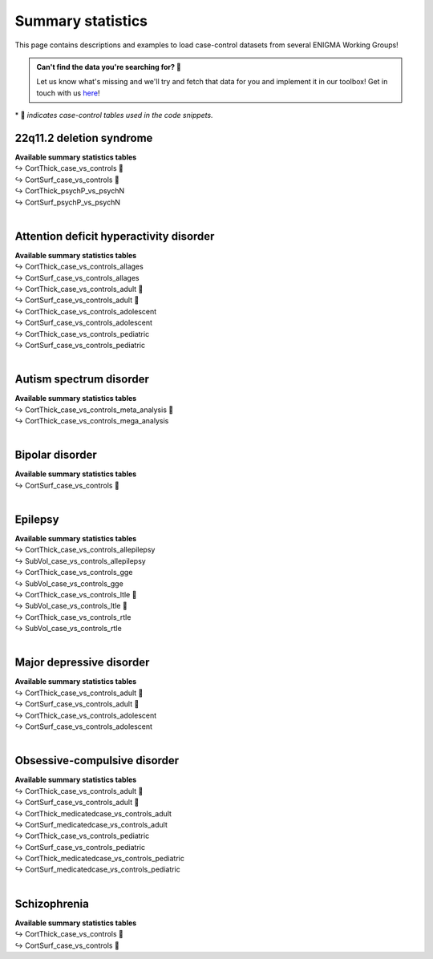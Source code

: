 .. _load_sumstats:

.. title:: Load summary statistics

Summary statistics
======================================

This page contains descriptions and examples to load case-control datasets from 
several ENIGMA Working Groups!

.. admonition:: Can't find the data you're searching for? 🙈

     Let us know what's missing and we'll try and fetch that data for you and implement it in our toolbox! 
     Get in touch with us `here <https://github.com/MICA-MNI/ENIGMA/issues>`_!


\* 📸 *indicates case-control tables used in the code snippets.*

22q11.2 deletion syndrome
-----------------------------------------
| **Available summary statistics tables**
| ↪ CortThick_case_vs_controls 📸
| ↪ CortSurf_case_vs_controls 📸
| ↪ CortThick_psychP_vs_psychN
| ↪ CortSurf_psychP_vs_psychN

.. tabs::

   .. code-tab:: py **Python** | meta

        >>> from enigmatoolbox.datasets import load_summary_stats

        >>> # Load summary statistics for ENIGMA-22q
        >>> sum_stats = load_summary_stats('22q')

        >>> # Get case-control cortical thickness and surface area tables
        >>> CT = sum_stats['CortThick_case_vs_controls']
        >>> SA = sum_stats['CortSurf_case_vs_controls']

        >>> # Extract Cohen's d values
        >>> CT_d = CT['d_icv']
        >>> SA_d = SA['d_icv']

   .. code-tab:: matlab **Matlab** | meta

        % Load summary statistics for ENIGMA-22q
        sum_stats = load_summary_stats('22q');

        % Get case-control cortical thickness and surface area tables
        CT = sum_stats.CortThick_case_vs_controls;
        SA = sum_stats.CortSurf_case_vs_controls;

        % Extract Cohen's d values
        CT_d = CT.d_icv;
        SA_d = SA.d_icv;


|


Attention deficit hyperactivity disorder
------------------------------------------------------
| **Available summary statistics tables**
| ↪ CortThick_case_vs_controls_allages 
| ↪ CortSurf_case_vs_controls_allages
| ↪ CortThick_case_vs_controls_adult 📸
| ↪ CortSurf_case_vs_controls_adult 📸
| ↪ CortThick_case_vs_controls_adolescent
| ↪ CortSurf_case_vs_controls_adolescent
| ↪ CortThick_case_vs_controls_pediatric
| ↪ CortSurf_case_vs_controls_pediatric

.. tabs::

   .. code-tab:: py **Python** | meta

        >>> from enigmatoolbox.datasets import load_summary_stats

        >>> # Load summary statistics for ENIGMA-ADHD
        >>> sum_stats = load_summary_stats('adhd')

        >>> # Get case-control cortical thickness and surface area tables
        >>> CT = sum_stats['CortThick_case_vs_controls_adult']
        >>> SA = sum_stats['CortSurf_case_vs_controls_adult']

        >>> # Extract Cohen's d values
        >>> CT_d = CT['d_icv']
        >>> SA_d = SA['d_icv']

   .. code-tab:: matlab **Matlab** | meta

        % Load summary statistics for ENIGMA-ADHD
        sum_stats = load_summary_stats('adhd');

        % Get case-control cortical thickness and surface area tables
        CT = sum_stats.CortThick_case_vs_controls_adult;
        SA = sum_stats.CortSurf_case_vs_controls_adult;

        % Extract Cohen's d values
        CT_d = CT.d_icv;
        SA_d = SA.d_icv;


|


Autism spectrum disorder
-------------------------------------
| **Available summary statistics tables**
| ↪ CortThick_case_vs_controls_meta_analysis 📸
| ↪ CortThick_case_vs_controls_mega_analysis

.. tabs::

   .. code-tab:: py **Python** | meta

        >>> from enigmatoolbox.datasets import load_summary_stats

        >>> # Load summary statistics for ENIGMA-Autism
        >>> sum_stats = load_summary_stats('asd')

        >>> # Get case-control cortical thickness table
        >>> CT = sum_stats['CortThick_case_vs_controls_meta_analysis']

        >>> # Extract Cohen's d values
        >>> CT_d = CT['d_icv']

   .. code-tab:: matlab **Matlab** | meta

        % Load summary statistics for ENIGMA-Autism
        sum_stats = load_summary_stats('asd');

        % Get case-control cortical thickness table
        CT = sum_stats.CortThick_case_vs_controls_meta_analysis;

        % Extract Cohen's d values
        CT_d = CT.d_icv;


|


Bipolar disorder
----------------------------
| **Available summary statistics tables**
| ↪ CortSurf_case_vs_controls 📸

.. tabs::

   .. code-tab:: py **Python** | meta

        >>> from enigmatoolbox.datasets import load_summary_stats

        >>> # Load summary statistics for ENIGMA-BD
        >>> sum_stats = load_summary_stats('bipolar')

        >>> # Get case-control surface area table
        >>> SA = sum_stats['CortSurf_case_vs_controls']

        >>> # Extract Cohen's d values
        >>> SA_d = SA['d_icv']

   .. code-tab:: matlab **Matlab** | meta

        % Load summary statistics for ENIGMA-BD
        sum_stats = load_summary_stats('bipolar');

        % Get case-control surface area table
        SA = sum_stats.CortSurf_case_vs_controls;

        % Extract Cohen's d values
        SA_d = SA.d_icv;


|


Epilepsy
----------------------------
| **Available summary statistics tables**
| ↪ CortThick_case_vs_controls_allepilepsy
| ↪ SubVol_case_vs_controls_allepilepsy
| ↪ CortThick_case_vs_controls_gge
| ↪ SubVol_case_vs_controls_gge
| ↪ CortThick_case_vs_controls_ltle 📸
| ↪ SubVol_case_vs_controls_ltle 📸
| ↪ CortThick_case_vs_controls_rtle
| ↪ SubVol_case_vs_controls_rtle

.. tabs::

   .. code-tab:: py **Python** | meta

        >>> from enigmatoolbox.datasets import load_summary_stats

        >>> # Load summary statistics for ENIGMA-Epilepsy
        >>> sum_stats = load_summary_stats('epilepsy')

        >>> # Get case-control subcortical volume and cortical thickness tables
        >>> SV = sum_stats['SubVol_case_vs_controls_ltle']
        >>> CT = sum_stats['CortThick_case_vs_controls_ltle']

        >>> # Extract Cohen's d values
        >>> SV_d = SV['d_icv']
        >>> CT_d = CT['d_icv']

   .. code-tab:: matlab **Matlab** | meta

        % Load summary statistics for ENIGMA-Epilepsy
        sum_stats = load_summary_stats('epilepsy');

        % Get case-control subcortical volume and cortical thickness tables
        SV = sum_stats.SubVol_case_vs_controls_ltle;
        CT = sum_stats.CortThick_case_vs_controls_ltle;

        % Extract Cohen's d values
        SV_d = SV.d_icv;
        CT_d = CT.d_icv;


|


Major depressive disorder
----------------------------------
| **Available summary statistics tables**
| ↪ CortThick_case_vs_controls_adult 📸
| ↪ CortSurf_case_vs_controls_adult 📸
| ↪ CortThick_case_vs_controls_adolescent
| ↪ CortSurf_case_vs_controls_adolescent

.. tabs::

   .. code-tab:: py **Python** | meta

        >>> from enigmatoolbox.datasets import load_summary_stats

        >>> # Load summary statistics for ENIGMA-MDD
        >>> sum_stats = load_summary_stats('depression')

        >>> # Get case-control cortical thickness and surface area tables
        >>> CT = sum_stats['CortThick_case_vs_controls_adult']
        >>> SA = sum_stats['CortSurf_case_vs_controls_adult']

        >>> # Extract Cohen's d values
        >>> CT_d = CT['d_icv']
        >>> SA_d = SA['d_icv']

   .. code-tab:: matlab **Matlab** | meta

        % Load summary statistics for ENIGMA-MDD
        sum_stats = load_summary_stats('depression');

        % Get case-control cortical thickness and surface area tables
        CT = sum_stats.CortThick_case_vs_controls_adult;
        SA = sum_stats.CortSurf_case_vs_controls_adult;

        % Extract Cohen's d values
        CT_d = CT.d_icv;
        SA_d = SA.d_icv;


|


Obsessive-compulsive disorder
-----------------------------------------
| **Available summary statistics tables**
| ↪ CortThick_case_vs_controls_adult 📸
| ↪ CortSurf_case_vs_controls_adult 📸
| ↪ CortThick_medicatedcase_vs_controls_adult
| ↪ CortSurf_medicatedcase_vs_controls_adult
| ↪ CortThick_case_vs_controls_pediatric
| ↪ CortSurf_case_vs_controls_pediatric
| ↪ CortThick_medicatedcase_vs_controls_pediatric
| ↪ CortSurf_medicatedcase_vs_controls_pediatric

.. tabs::

   .. code-tab:: py **Python** | meta

        >>> from enigmatoolbox.datasets import load_summary_stats

        >>> # Load summary statistics for ENIGMA-OCD
        >>> sum_stats = load_summary_stats('ocd')

        >>> # Get case-control cortical thickness and surface area tables
        >>> CT = sum_stats['CortThick_case_vs_controls_adult']
        >>> SA = sum_stats['CortSurf_case_vs_controls_adult']

        >>> # Extract Cohen's d values
        >>> CT_d = CT['d_icv']
        >>> SA_d = SA['d_icv']

   .. code-tab:: matlab **Matlab** | meta

        % Load summary statistics for ENIGMA-OCD
        sum_stats = load_summary_stats('ocd');

        % Get case-control cortical thickness and surface area tables
        CT = sum_stats.CortThick_case_vs_controls_adult;
        SA = sum_stats.CortSurf_case_vs_controls_adult;

        % Extract Cohen's d values
        CT_d = CT.d_icv;
        SA_d = SA.d_icv;


|


Schizophrenia
----------------------------
| **Available summary statistics tables**
| ↪ CortThick_case_vs_controls 📸
| ↪ CortSurf_case_vs_controls 📸

.. tabs::

   .. code-tab:: py **Python** | meta

        >>> from enigmatoolbox.datasets import load_summary_stats

        >>> # Load summary statistics for ENIGMA-Schizophrenia
        >>> sum_stats = load_summary_stats('schizophrenia')

        >>> # Get case-control cortical thickness and surface area tables
        >>> CT = sum_stats['CortThick_case_vs_controls']
        >>> SA = sum_stats['CortSurf_case_vs_controls']

        >>> # Extract Cohen's d values
        >>> CT_d = CT['d_icv']
        >>> SA_d = SA['d_icv']

   .. code-tab:: matlab **Matlab** | meta

        % Get case-control cortical thickness and surface area tables
        CT = sum_stats.CortThick_case_vs_controls;
        SA = sum_stats.CortSurf_case_vs_controls;

        % Extract Cohen's d values
        CT_d = CT.d_icv;
        SA_d = SA.d_icv;

